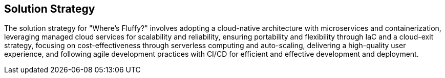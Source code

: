 ifndef::imagesdir[:imagesdir: ../images]

[[section-solution-strategy]]
== Solution Strategy

The solution strategy for "Where's Fluffy?" involves adopting a cloud-native architecture with microservices and containerization,
leveraging managed cloud services for scalability and reliability, ensuring portability and flexibility through IaC and a cloud-exit strategy,
focusing on cost-effectiveness through serverless computing and auto-scaling, delivering a high-quality user experience,
and following agile development practices with CI/CD for efficient and effective development and deployment.